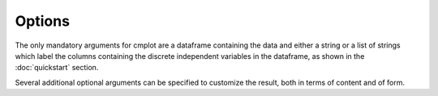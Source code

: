 Options
=======

The only mandatory arguments for cmplot are a dataframe containing the data and either a string or a list of strings which label the columns containing the discrete independent variables in the dataframe, as shown in the :doc:`quickstart` section.

Several additional optional arguments can be specified to customize the result, both in terms of content and of form.

.. option:: xcol

    a string or an array of strings, column name(s) of the dataframe that you wish to plot as "x".

    This should be the categorical independent variable. If more than one column name is given, the combination of these will be used as "x". See examples for interpretation. e.g. xcol="Species"

.. option:: ycol

    a string or an array of strings, column name(s) of the dataframe that you wish to plot as "y". Optional.

    These should be the continuous dependent variables. If ycol is not specified, then the function will plot all the columns of the dataframe except those specified in xcol.

    e.g. ycol=["Sepal.Length","Sepal.Width"] would plot sepals' length and width as a function of the flower species

.. option:: orientation

    'h' | 'v', default is 'h'

    Orientation of the plot (horizontal or vertical)

.. option:: xsuperimposed

    boolean, default is False

    The default behaviour is to plot each value of the categorical variable (or each combination of values for multiple categorical variables) in a separate position. Set to True to superimpose the plots. This is useful in combination with "side='alt'" to create asymmetrical plots and comparing combinations of categorical variables (e.g. Married + Gender ~ Wage).

.. option:: xlabel

    string or list of strings

    Override for labelling (and placing) the plots of the categorical variables. Only relevant when using xsuperimposed

.. option:: title

    string

    If not specified, the plot title will be automatically created from the names of the variables plotted.

    e.g. title="Length of petals for the three species"

.. option:: side

    'pos' | 'neg' | 'both' | 'alt', default is 'alt'

    'pos' would create kernel density curves rising towards the positive end of the axis, 'neg' towards the negative, 'both' creates symmetric curves (like violin/bean/pirate plots). 'alt' will alternate between 'pos' and 'neg' in case where multiple ycol are plotted.

    e.g. side='both'

.. option:: altsidesflip

    boolean, default is False

    Set to True to flip the order of alternation between sides for the kernel density curves. Only relevant when side='alt'

.. option:: ycolorgroups

    boolean, default is True

    Set to False to have the function assign a separate colour when plotting different values of the categorical variable. Leave as True if all should be coloured the same.

.. option:: pointsoverdens

    boolean, default is False

    Set to True to plot the raw data points over the kernel density curves. This is obviously the case when side='both', but otherwise by default points are plotted on the opposite side.

.. option:: showpoints

    boolean, default is True

    Set to False to avoid plotting the :term:`cloud` of data points

.. option:: pointsopacity

    float, range 0-1, default is 0.4

    The default is to plot the data points at 40% opacity. 1 would make points completely opaque and 0 completely transparent (in that case you'd be better served by setting showpoints to False).

.. option:: inf

    'hdi' | 'ci' | 'iqr' | 'none', default is 'hdi'

    To select the method to use for calculating the confidence interval for the inference :term:`band` around the mean. 'hdi' for Bayesian Highest Density Interval, 'ci' for Confidence Interval based on Student's T, 'iqr' for Inter Quantile Range. Use 'none' to avoid plotting the inference band.

.. option:: conf_level

    float, range 0-1, default is 0.95

    Confidence level to use when inf='ci', credible mass for inf='hdi'

.. option:: hdi_iter

    integer, default is 10000

    Iterations to use when performing Bayesian t-test when inf='hdi'

.. option:: showboxplot

    boolean, default is True

    Set to False to avoid displaying the mini :term:`boxplot`

.. option:: markoutliers

    boolean, default is True

    Set to False to avoid marking the :term:`outliers`

.. option:: pointshapes

    array of strings

    You can specify manually which symbols to use for each distribution plotted. If not specified, a random symbol is chosen for each distribution.

.. option:: pointsdistance

    float, range 0-1, default is 0.6

    Distance at which data points will be plotted, measured from the base of the density curve. 0 is at the base, 1 is at the top.

.. option:: pointsmaxdisplayed

    integer, default is 0

    This option sets the maximum number of points to be drawn on the graph. The default value '0' corresponds to no limit (plot all points). This option can be useful when the data amount is massive and would prove inefficient or inelegant to plot.

.. option:: colorrange

    integer, default is None

    By default, the distribution will be coloured independently, with the colours automatically chosen as needed for a single plot, maximising the difference in hue across the colour spectrum. You can override this by specifying a number to accomodate. This is useful when joining different plots together. E.g. if the total number of colours to be accomodating, after joining two plots, would equal 4, then set colorrange=4

.. option:: colorshift

    integer, default is 0

    This option is used in combination with colorrange to skip a certain amount of colours when they are to be assigned to the distributions to be plotted. This is useful when joining different plots together, to avoid having distributions plotted with the same colour.
